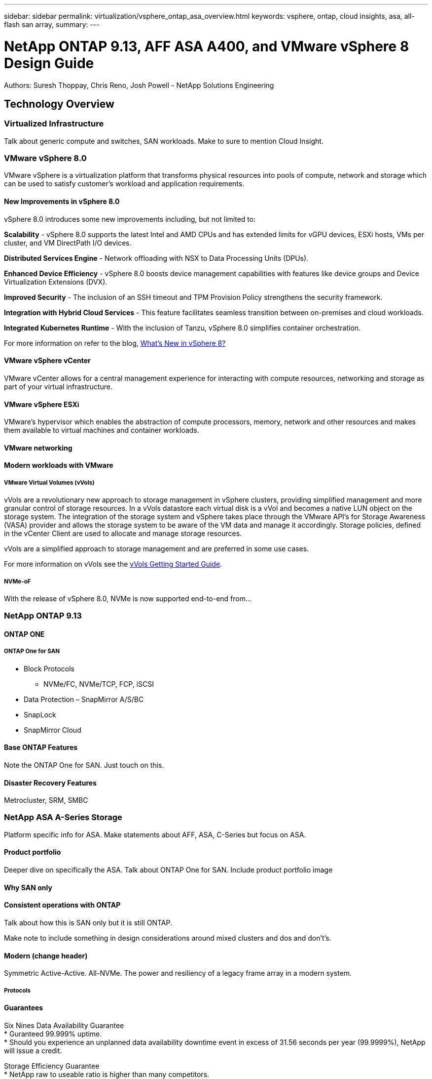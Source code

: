 ---
sidebar: sidebar
permalink: virtualization/vsphere_ontap_asa_overview.html
keywords: vsphere, ontap, cloud insights, asa, all-flash san array, 
summary:
---

= NetApp ONTAP 9.13, AFF ASA A400, and VMware vSphere 8 Design Guide
:hardbreaks:
:nofooter:
:icons: font
:linkattrs:
// For the imagesdir setting, make sure the path to the media folder is correct.  The default path assumes
// the source is located in the root of the repository.  Select the appropriate setting based on the level
// of the folder containing the source
//:imagesdir: ./media/
//:imagesdir: ./../media/
:imagesdir: ./../../media/


[.lead]
Authors: Suresh Thoppay, Chris Reno, Josh Powell - NetApp Solutions Engineering

== Technology Overview
// Describe WHAT problem this solution addresses.  What are the use cases(s) and how does it solve a problem?
// Use a bulleted list and keep it brief!

=== Virtualized Infrastructure
Talk about generic compute and switches, SAN workloads. Make to sure to mention Cloud Insight.

=== VMware vSphere 8.0
VMware vSphere is a virtualization platform that transforms physical resources into pools of compute, network and storage which can be used to satisfy customer’s workload and application requirements.

==== New Improvements in vSphere 8.0
vSphere 8.0 introduces some new improvements including, but not limited to:

*Scalability* - vSphere 8.0 supports the latest Intel and AMD CPUs and has extended limits for vGPU devices, ESXi hosts, VMs per cluster, and VM DirectPath I/O devices.

*Distributed Services Engine* - Network offloading with NSX to Data Processing Units (DPUs).

*Enhanced Device Efficiency* - vSphere 8.0 boosts device management capabilities with features like device groups and Device Virtualization Extensions (DVX).

*Improved Security* - The inclusion of an SSH timeout and TPM Provision Policy strengthens the security framework.

*Integration with Hybrid Cloud Services* - This feature facilitates seamless transition between on-premises and cloud workloads.

*Integrated Kubernetes Runtime* - With the inclusion of Tanzu, vSphere 8.0 simplifies container orchestration.

For more information on refer to the blog, https://core.vmware.com/resource/whats-new-vsphere-8/[What's New in vSphere 8?]

==== VMware vSphere vCenter
VMware vCenter allows for a central management experience for interacting with compute resources, networking and storage as part of your virtual infrastructure.

==== VMware vSphere ESXi
VMware’s hypervisor which enables the abstraction of compute processors, memory, network and other resources and makes them available to virtual machines and container workloads.

==== VMware networking

==== Modern workloads with VMware

===== VMware Virtual Volumes (vVols)
vVols are a revolutionary new approach to storage management in vSphere clusters, providing simplified management and more granular control of storage resources. In a vVols datastore each virtual disk is a vVol and becomes a native LUN object on the storage system. The integration of the storage system and vSphere takes place through the VMware API’s for Storage Awareness (VASA) provider and allows the storage system to be aware of the VM data and manage it accordingly. Storage policies, defined in the vCenter Client are used to allocate and manage storage resources. 

vVols are a simplified approach to storage management and are preferred in some use cases.

For more information on vVols see the https://core.vmware.com/resource/vvols-getting-started-guide[vVols Getting Started Guide].

===== NVMe-oF
With the release of vSphere 8.0, NVMe is now supported end-to-end from...

=== NetApp ONTAP 9.13

==== ONTAP ONE

===== ONTAP One for SAN

* Block Protocols
** NVMe/FC, NVMe/TCP, FCP, iSCSI
* Data Protection – SnapMirror A/S/BC
* SnapLock
* SnapMirror Cloud

==== Base ONTAP Features
Note the ONTAP One for SAN. Just touch on this.

==== Disaster Recovery Features
Metrocluster, SRM, SMBC

=== NetApp ASA A-Series Storage
Platform specific info for ASA. Make statements about AFF, ASA, C-Series but focus on ASA.

==== Product portfolio
Deeper dive on specifically the ASA. Talk about ONTAP One for SAN. Include product portfolio image

==== Why SAN only

==== Consistent operations with ONTAP
Talk about how this is SAN only but it is still ONTAP. 

Make note to include something in design considerations around mixed clusters and dos and don't's.

==== Modern (change header)
Symmetric Active-Active. All-NVMe. The power and resiliency of a legacy frame array in a modern system.

===== Protocols

==== Guarantees

Six Nines Data Availability Guarantee
* Guranteed 99.999% uptime. 
* Should you experience an unplanned data availability downtime event in excess of 31.56 seconds per year (99.9999%), NetApp will issue a credit.

Storage Efficiency Guarantee
* NetApp raw to useable ratio is higher than many competitors.
* 4:1 storage efficiency guarantee available for customer using SAN protocols.
* If we don’t meet your workload efficiency goals, we’ll make it right at no cost to you.

Ransomware Recovery Guarantee

* NetApp will warrant snapshot data recovery in the event of a ransomware attack.
* If you can’t recover your data copies with help from NetApp or partner assistance, NetApp will offer compensation.



